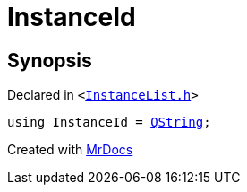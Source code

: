 [#InstanceId]
= InstanceId
:relfileprefix: 
:mrdocs:


== Synopsis

Declared in `&lt;https://github.com/PrismLauncher/PrismLauncher/blob/develop/InstanceList.h#L51[InstanceList&period;h]&gt;`

[source,cpp,subs="verbatim,replacements,macros,-callouts"]
----
using InstanceId = xref:QString.adoc[QString];
----



[.small]#Created with https://www.mrdocs.com[MrDocs]#
